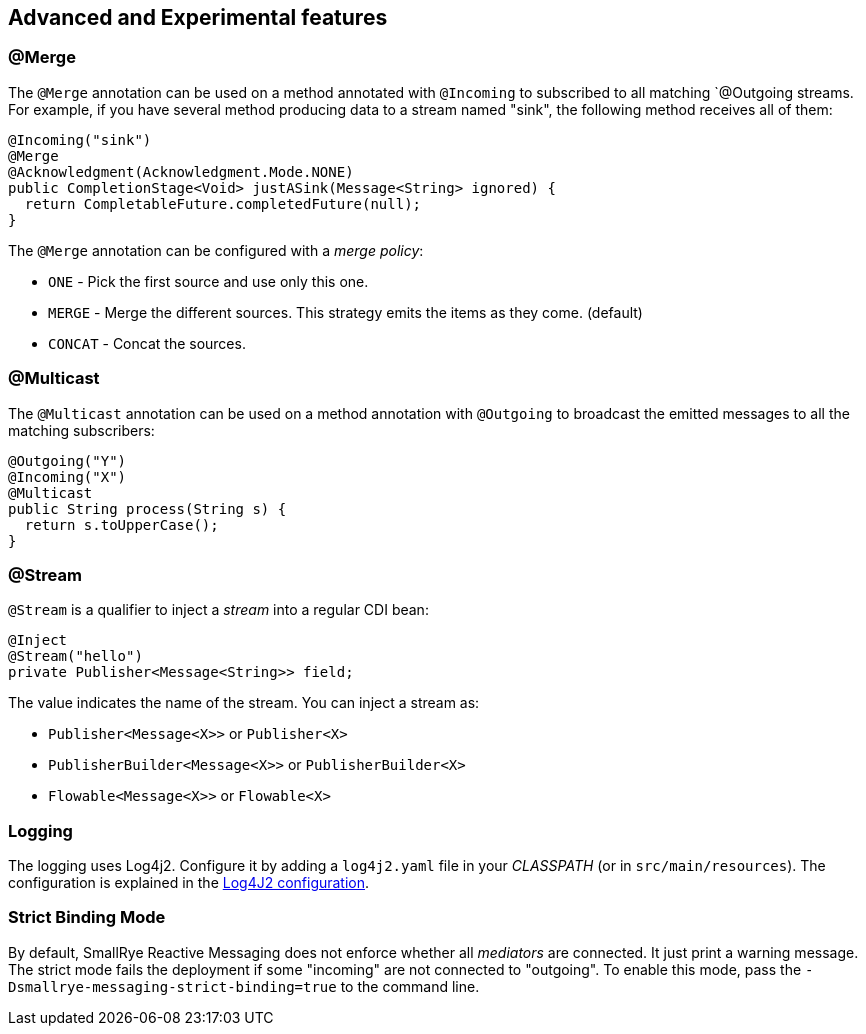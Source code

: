== Advanced and Experimental features

=== @Merge

The `@Merge` annotation can be used on a method annotated with `@Incoming` to subscribed to all matching `@Outgoing
streams. For example, if you have several method producing data to a stream named "sink", the following method receives
all of them:

[source,java]
----
@Incoming("sink")
@Merge
@Acknowledgment(Acknowledgment.Mode.NONE)
public CompletionStage<Void> justASink(Message<String> ignored) {
  return CompletableFuture.completedFuture(null);
}
----

The `@Merge` annotation can be configured with a _merge policy_:

* `ONE` - Pick the first source and use only this one.
* `MERGE` - Merge the different sources. This strategy emits the items as they come. (default)
* `CONCAT` - Concat the sources.


=== @Multicast

The `@Multicast` annotation can be used on a method annotation with `@Outgoing` to broadcast the emitted messages to all
the matching subscribers:

[source, java]
----
@Outgoing("Y")
@Incoming("X")
@Multicast
public String process(String s) {
  return s.toUpperCase();
}
----

=== @Stream

`@Stream` is a qualifier to inject a _stream_ into a regular CDI bean:

[source,java]
----
@Inject
@Stream("hello")
private Publisher<Message<String>> field;
----

The value indicates the name of the stream. You can inject a stream as:

* `Publisher<Message<X>>` or `Publisher<X>`
* `PublisherBuilder<Message<X>>` or `PublisherBuilder<X>`
* `Flowable<Message<X>>` or `Flowable<X>`

=== Logging

The logging uses Log4j2. Configure it by adding a `log4j2.yaml` file in your _CLASSPATH_ (or in `src/main/resources`).
The configuration is explained in the https://logging.apache.org/log4j/2.x/manual/configuration.html[Log4J2 configuration].

=== Strict Binding Mode

By default, SmallRye Reactive Messaging does not enforce whether all _mediators_ are connected. It just print a warning
message. The strict mode fails the deployment if some "incoming" are not connected to "outgoing". To enable this mode,
pass the `-Dsmallrye-messaging-strict-binding=true` to the command line.

